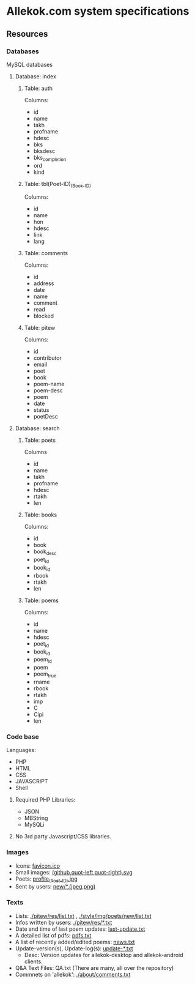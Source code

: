 * Allekok.com system specifications
** Resources
*** Databases
    MySQL databases
**** Database: index
***** Table: auth
      Columns:
- id
- name
- takh
- profname
- hdesc
- bks
- bksdesc
- bks_completion
- ord
- kind
***** Table: tbl(Poet-ID)_(Book-ID)
      Columns:
- id
- name
- hon
- hdesc
- link
- lang
***** Table: comments
      Columns:
- id
- address
- date
- name
- comment
- read
- blocked
***** Table: pitew
      Columns:
- id
- contributor
- email
- poet
- book
- poem-name
- poem-desc
- poem
- date
- status
- poetDesc
**** Database: search
***** Table: poets
      Columns
- id
- name
- takh
- profname
- hdesc
- rtakh
- len
***** Table: books
      Columns:
- id
- book
- book_desc
- poet_id
- book_id
- rbook
- rtakh
- len
***** Table: poems
      Columns:
- id
- name
- hdesc
- poet_id
- book_id
- poem_id
- poem
- poem_true
- rname
- rbook
- rtakh
- imp
- C
- Cipi
- len
*** Code base
    Languages:
- PHP
- HTML
- CSS
- JAVASCRIPT
- Shell
**** Required PHP Libraries:
- JSON
- MBString
- MySQLi
**** No 3rd party Javascript/CSS libraries.
*** Images
- Icons: [[./favicon.ico][favicon.ico]]
- Small images: [[./style/img/][(github,quot-left,quot-right).svg]]
- Poets: [[./style/img/poets/profile/][profile_(Poet-ID).jpg]]
- Sent by users: [[./style/img/poets/new][new/*.(jpeg,png)]]
*** Texts
- Lists: [[./pitew/res/list.txt][./pitew/res/list.txt]] , [[./style/img/poets/new/list.txt][./style/img/poets/new/list.txt]]
- Infos written by users: [[./pitew/res/][./pitew/res/*.txt]]
- Date and time of last poem updates: [[./last-update.txt][last-update.txt]]
- A detailed list of pdfs: [[./pitew/pdfs.txt][pdfs.txt]]
- A list of recently added/edited poems: [[./pitew/news.txt][news.txt]]
- Update-version(s), Update-log(s): [[./desktop/update/][update-*.txt]]
 - Desc: Version updates for allekok-desktop and allekok-android clients.
- Q&A Text Files: QA.txt (There are many, all over the repository)
- Commnets on 'allekok': [[./about/comments.txt][./about/comments.txt]]
